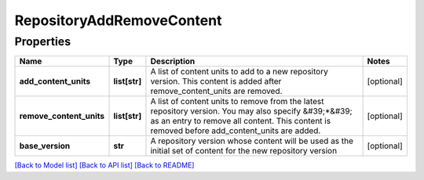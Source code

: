 
RepositoryAddRemoveContent
==========================

Properties
----------

.. list-table::
   :header-rows: 1

   * - Name
     - Type
     - Description
     - Notes
   * - **add_content_units**
     - **list[str]**
     - A list of content units to add to a new repository version. This content is added after remove_content_units are removed.
     - [optional] 
   * - **remove_content_units**
     - **list[str]**
     - A list of content units to remove from the latest repository version. You may also specify &#39;*&#39; as an entry to remove all content. This content is removed before add_content_units are added.
     - [optional] 
   * - **base_version**
     - **str**
     - A repository version whose content will be used as the initial set of content for the new repository version
     - [optional] 


`[Back to Model list] <../README.md#documentation-for-models>`_ `[Back to API list] <../README.md#documentation-for-api-endpoints>`_ `[Back to README] <../README.md>`_
